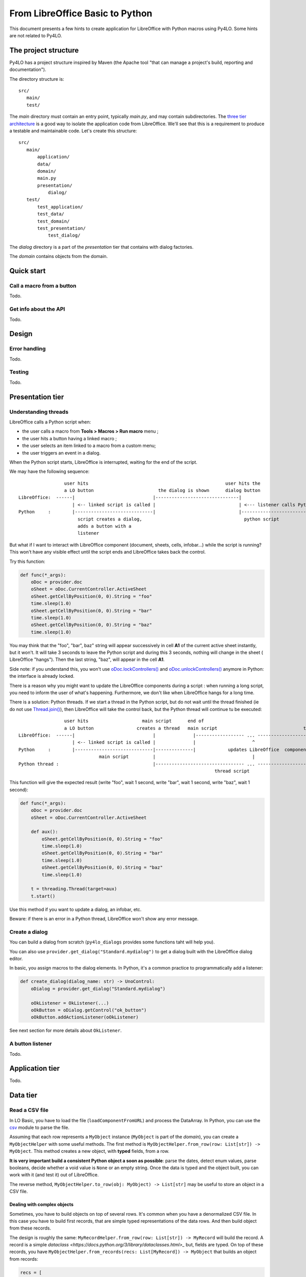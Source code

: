 From LibreOffice Basic to Python
================================

This document presents a few hints to create application for LibreOffice
with Python macros using Py4LO. Some hints are not related to Py4LO.

The project structure
---------------------
Py4LO has a project structure inspired by Maven (the Apache tool "that can
manage a project's build, reporting and documentation").

The directory structure is::

    src/
       main/
       test/

The `main` directory must contain an entry point, typically `main.py`, and may
contain subdirectories. The
`three tier architecture <https://en.wikipedia.org/wiki/Multitier_architecture#Three-tier_architecture>`_
is a good way to isolate the application code from LibreOffice. We'll see that
this is a requirement to produce a testable and maintainable code. Let's create
this structure::

    src/
       main/
           application/
           data/
           domain/
           main.py
           presentation/
               dialog/
       test/
           test_application/
           test_data/
           test_domain/
           test_presentation/
               test_dialog/

The `dialog` directory is a part of the `presentation` tier that contains with
dialog factories.

The `domain` contains objects from the domain.

Quick start
-----------
Call a macro from a button
~~~~~~~~~~~~~~~~~~~~~~~~~~
Todo.

Get info about the API
~~~~~~~~~~~~~~~~~~~~~~
Todo.

Design
------
Error handling
~~~~~~~~~~~~~~
Todo.

Testing
~~~~~~~
Todo.

Presentation tier
-----------------
Understanding threads
~~~~~~~~~~~~~~~~~~~~~
LibreOffice calls a Python script when:

* the user calls a macro from **Tools > Macros > Run macro** menu ;
* the user hits a button having a linked macro ;
* the user selects an item linked to a macro from a custom menu;
* the user triggers an event in a dialog.

When the Python script starts, LibreOffice is interrupted, waiting for
the end of the script.

We may have the following sequence::

                     user hits                                                   user hits the
                     a LO button                        the dialog is shown      dialog button
    LibreOffice:  ------|                             |-------------------------------|
                        | <-- linked script is called |                               | <--- listener calls Python script.
    Python     :        |-----------------------------|                               |------------------------
                          script creates a dialog,                                      python script
                          adds a button with a
                          listener

But what if I want to interact with LibreOffice component (document, sheets,
cells, infobar...) while the script is running? This won't have any visible
effect until the script ends and LibreOffice takes back the control.

Try this function:

.. code-block:: python

    def func(*_args):
        oDoc = provider.doc
        oSheet = oDoc.CurrentController.ActiveSheet
        oSheet.getCellByPosition(0, 0).String = "foo"
        time.sleep(1.0)
        oSheet.getCellByPosition(0, 0).String = "bar"
        time.sleep(1.0)
        oSheet.getCellByPosition(0, 0).String = "baz"
        time.sleep(1.0)

You may think that the "foo", "bar", baz" string will appear successively in
cell **A1** of the current active sheet instantly, but it won't.
It will take 3 seconds to leave the Python script and during this 3 seconds,
nothing will change in the sheet (
LibreOffice "hangs"). Then the last string, "baz", will appear in the cell **A1**.

Side note: if you understand this, you won't use
`oDoc.lockControllers() <https://api.libreoffice.org/docs/idl/ref/interfacecom_1_1sun_1_1star_1_1frame_1_1XModel.html#a7b7d36374033ee9210ec0ac5c1a90d9f>`_
and `oDoc.unlockControllers() <https://api.libreoffice.org/docs/idl/ref/interfacecom_1_1sun_1_1star_1_1frame_1_1XModel.html#abc62472c203de4d1403802509b153270>`_
anymore in Python: the interface is already locked.

There is a reason why you might want to update the LibreOffice components
during a script : when running a long script, you need to inform the user
of what's happening. Furthermore, we don't like when LibreOffice hangs for a
long time.

There is a solution: Python threads. If we start a thread in the Python script,
but do not wait until the thread finished (ie do not use `Thread.join() <https://docs.python.org/3/library/threading.html#threading.Thread.join>`_),
then LibreOffice will take the control back, but the Python thread will
continue tu be executed::

                     user hits                    main script      end of                                        end of
                     a LO button                creates a thread   main script                                thread script
    LibreOffice:  ------|                             |              |------------------ ... -----------------------|-------------------
                        | <-- linked script is called |              |                     ^                        |
    Python     :        |-----------------------------|--------------|            updates LibreOffice  component    |
                                  main script         |                                    |                        |
    Python thread :                                   |--------------------------------- ... -----------------------|
                                                                             thread script

This function will give the expected result (write "foo", wait 1 second, write
"bar", wait 1 second, write "baz", wait 1 second):

.. code-block:: python

    def func(*_args):
        oDoc = provider.doc
        oSheet = oDoc.CurrentController.ActiveSheet

        def aux():
            oSheet.getCellByPosition(0, 0).String = "foo"
            time.sleep(1.0)
            oSheet.getCellByPosition(0, 0).String = "bar"
            time.sleep(1.0)
            oSheet.getCellByPosition(0, 0).String = "baz"
            time.sleep(1.0)

        t = threading.Thread(target=aux)
        t.start()

Use this method if you want to update a dialog, an infobar, etc.

Beware: if there is an error in a Python thread, LibreOffice won't
show any error message.

Create a dialog
~~~~~~~~~~~~~~~
You can build a dialog from scratch (``py4lo_dialogs`` provides some functions
taht will help you).

You can also use ``provider.get_dialog("Standard.mydialog")`` to get a dialog
built with the LibreOffice dialog editor.

In basic, you assign macros to the dialog elements. In Python, it's a common
practice to programmatically add a listener:

.. code-block:: python

    def create_dialog(dialog_name: str) -> UnoControl:
        oDialog = provider.get_dialog("Standard.mydialog")

        oOkListener = OkListener(...)
        oOkButton = oDialog.getControl("ok_button")
        oOkButton.addActionListener(oOkListener)

See next section for more details about ``OkListener``.

A button listener
~~~~~~~~~~~~~~~~~
Todo.

Application tier
----------------
Todo.

Data tier
---------
Read a CSV file
~~~~~~~~~~~~~~~
In LO Basic, you have to load the file (``loadComponentFromURL``) and process
the DataArray. In Python, you can use the
`csv <https://docs.python.org/3/library/csv.html>`_
module to parse the file.

Assuming that each row represents a ``MyObject`` instance (``MyObject`` is
part of the `domain`), you can create
a ``MyObjectHelper`` with some useful methods. The first method is
``MyObjectHelper.from_row(row: List[str]) -> MyObject``. This method creates a
new object, with **typed** fields, from a row.

**It is very important build a
consistent Python object a soon as possible**: parse the dates, detect enum values,
parse booleans, decide whether a void value is ``None`` or an empty string.
Once the data is typed and the object built, you can work with it (and test it)
out of LibreOffice.

The reverse method, ``MyObjectHelper.to_row(obj: MyObject) -> List[str]``
may be useful to store an object in a CSV file.

Dealing with complex objects
^^^^^^^^^^^^^^^^^^^^^^^^^^^^
Sometimes, you have to build objects on top of several rows. It's common when
you have a denormalized CSV file. In this case you have to build first records,
that are simple typed representations of the data rows. And then build object from
these records.

The design is roughly the same:
``MyRecordHelper.from_row(row: List[str]) -> MyRecord`` will build the
record. A record is a simple `dataclass <https://docs.python.org/3/library/dataclasses.html>_`
but, fields are typed. On top of these records, you have
``MyObjectHelper.from_records(recs: List[MyRecord]) -> MyObject`` that builds
an object from records:

.. code-block:: python

    recs = [
        MyRecordHelper.from_row(row)
        for row in csv_reader
    ]
    rec_by_name = {}
    for rec in recs:
        rec_by_name.setdefault(rec.name, []).append(rec)

    objs = [
        MyObjectHelper.from_records(recs)
        for name, recs in rec_by_name.items()
    ]

Read a DataArray
~~~~~~~~~~~~~~~~
A DataArray is an array of arrays of values mapped to a SheeCellRange (see
https://api.libreoffice.org/docs/idl/ref/interfacecom_1_1sun_1_1star_1_1sheet_1_1XCellRangeData.html and
https://wiki.documentfoundation.org/Documentation/DevGuide/Spreadsheet_Documents#Data_Array).
In Python, values of a DataArray are:

* ``str`` instances for text cells
* ``float`` instances for doubles, dates, hours, integers, boolean, percents, currencies, fractions.
* ``None`` for ``#N/A`` values.

The general idea is the same as when you `Process a CSV file`: build a
consistent Python object as soon as possible. You might have to build records before
you build objects.

Read a LibreOffice Base or a SQLite database
~~~~~~~~~~~~~~~~~~~~~~~~~~~~~~~~~~~~~~~~~~~~
Py4LO provides `py4lo_sqlite3` a module to work with SQLite databases, because
the standard Python `sqlite3` module is missing on Windows systems.
The `py4lo_sqlite3` module is low-level and does not comply with the
`PEP249 <https://peps.python.org/pep-0249/>`_, but it provides some useful
functions.

Py4LO provides also `py4lo_base`, a module to work with LibreOffice Base
documents.

The general idea is the same as when you `Process a CSV file`:  build a
consistent Python object as soon as possible. You might have to build records before
you build objects.

Write data to a CSV file or a DataArray
~~~~~~~~~~~~~~~~~~~~~~~~~~~~~~~~~~~~~~~
Once objects or records are built, you'll need some methods to write them
into a CSV file, a DataArray or a database:

* ``MyObjectHelper.to_row(obj: MyObject) -> List[str]``
* ``MyObjectHelper.to_data_row(obj: MyObject) -> DATA_ROW``

Write data to a SQLite database
~~~~~~~~~~~~~~~~~~~~~~~~~~~~~~~
Once you have Python objects, you can store them in one or several tables.

One table
^^^^^^^^^
A simple Python object may be stored in a table. Create a
``MyObjectHelper.bind(stmt: Sqlite3Statement, obj: MyObject)`` to
bind the fields of the object to the columns of the table.

.. code-block:: python

    with sqlite_open(self._path, "rw") as db:
        with db.transaction():
            with db.prepare("INSERT INTO table VALUES(?, ?, ?, ?)") as stmt:
                for obj in objs:
                    stmt.reset()
                    MyObjectHelper.bind(stmt, obj)
                    stmt.execute_update()

Several tables
^^^^^^^^^^^^^^
When object are more than simple records, a minimal normalization (see for
instance  https://en.wikipedia.org/wiki/Boyce%E2%80%93Codd_normal_form)
is recommended. Use an abstract ``SQLBond`` class, with a
``SQLBond.bind(stmt: Sqlite3Statement)`` method. Each ``SQLBond`` is able
to bind variables to a statement. The method
``MyObjectHelper.table1_bonds(obj) -> List[SQLBond]`` returns a list
of bonds for the object:

.. code-block:: python

    with sqlite_open(self._path, "rw") as db:
        with db.transaction():
            with db.prepare("INSERT INTO table1 VALUES(?, ?, ?, ?)") as stmt:
                for obj in objs:
                    for bond in MyObjectHelper.table1_bonds(obj):
                        stmt.reset()
                        bond.bind(stmtobj)
                        stmt.execute_update()

Create as many ``MyObjectHelper.table<n>_bonds(obj) -> List[SQLBond]`` as
necessary.

Now that the objects are correctly stored, you can use the full power of SQL
queries. To handle the result of those queries,

Transfering data
~~~~~~~~~~~~~~~~
A classical need is to load data from a CSV file or a DataArray to a SQLite
database, or from a SQLite database to a DataArray or a CSV file.

If you come from LibreOffice Basic, you might think that keeping the
storage formats as close as possible is the best solution. It is not.
If you load a CSV file into a database, don't store values as ``TEXT`` in
the database. If you load a DataArray, don't store values as
``TEXT`` or ``DOUBLE`` in the database.

Why you shouldn't store a DataArray raw values into a SQLite database
^^^^^^^^^^^^^^^^^^^^^^^^^^^^^^^^^^^^^^^^^^^^^^^^^^^^^^^^^^^^^^^^^^^^^
You may use a SQLite database to store a DataArray. Values of a DataArray are
strings, floats or Nones. Since this is raw data, SQL capacities are not
really available. You can:

* ``SELECT * FROM <table>`` and put it back into a DataArray ;
* ``SELECT SUM(<column>) FROM <table>`` to check the sum of the values of a
  column ;
* do other basic checks.

But you can't:

* use the `SQLite date and time functions
  <https://www.sqlite.org/lang_datefunc.html>`_ since dates in a DataArray are
  a number of days since ``oDoc.NullDate``.
* rely on such a raw data to do complex queries: you'll need a more accurate
  typing:

  * ``NULL`` is ``#N/A``, but what about an empty string? Should it be treated
    as a ``NULL`` value?
  * What about bools or integers? They are mixed with floats.
  * How to use ``typeof(...)``?

Unless you use the database as a temporary storage or to do some basic check on
millions of data rows, you have to do a little more.

Why you should use `domain` objects to do the transfer
^^^^^^^^^^^^^^^^^^^^^^^^^^^^^^^^^^^^^^^^^^^^^^^^^^^^^^
The solution is to build `domain` objects then store them:

.. code-block:: python

    objs = [
        MyObjectHelper.from_row(row)
        for row in csv_reader
    ]
    with sqlite_open(self._path, "rw") as db:
        with db.transaction():
            with db.prepare("INSERT INTO table VALUES(?, ?, ?, ?)") as stmt:
                for obj in objs:
                    stmt.reset()
                    MyObjectHelper.bind(stmt, obj)
                    stmt.execute_update()

This ensures that the database is a correct representation of the objects,
not of the raw data. This may seem overkill, but it has a lot of advantages:

* It comes for free because it uses functions that you have already written ;
* It allows you to check the values (e.g. `sum` of a column) ;
* SQL queries are easy to use.

Summary::

    DOMAIN                 +---> Objects ---+
                          /         ^        \
    ---------------------/----------|---------\----------------
                        /           |          \
                       /-------> Records        \
    DATA              /                           v
                  CSV File - // RAW DATA // -> SQLite database

If you try to use the bottom path (``RAW DATA``), you may experience some hard
times.

Ressources
----------
Todo.
